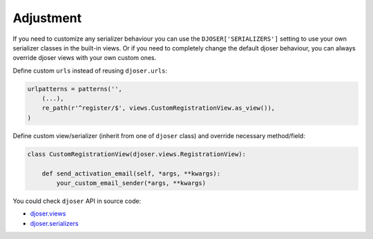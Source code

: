Adjustment
==========

If you need to customize any serializer behaviour you can use
the ``DJOSER['SERIALIZERS']`` setting to use your own serializer classes in the built-in views.
Or if you need to completely change the default djoser behaviour,
you can always override djoser views with your own custom ones.

Define custom ``urls`` instead of reusing ``djoser.urls``:

.. code-block:: python

    urlpatterns = patterns('',
        (...),
        re_path(r'^register/$', views.CustomRegistrationView.as_view()),
    )

Define custom view/serializer (inherit from one of ``djoser`` class) and override necessary method/field:

.. code-block:: python

    class CustomRegistrationView(djoser.views.RegistrationView):

        def send_activation_email(self, *args, **kwargs):
            your_custom_email_sender(*args, **kwargs)

You could check ``djoser`` API in source code:

* `djoser.views <https://github.com/sunscrapers/djoser/blob/master/djoser/views.py>`_
* `djoser.serializers <https://github.com/sunscrapers/djoser/blob/master/djoser/serializers.py>`_
